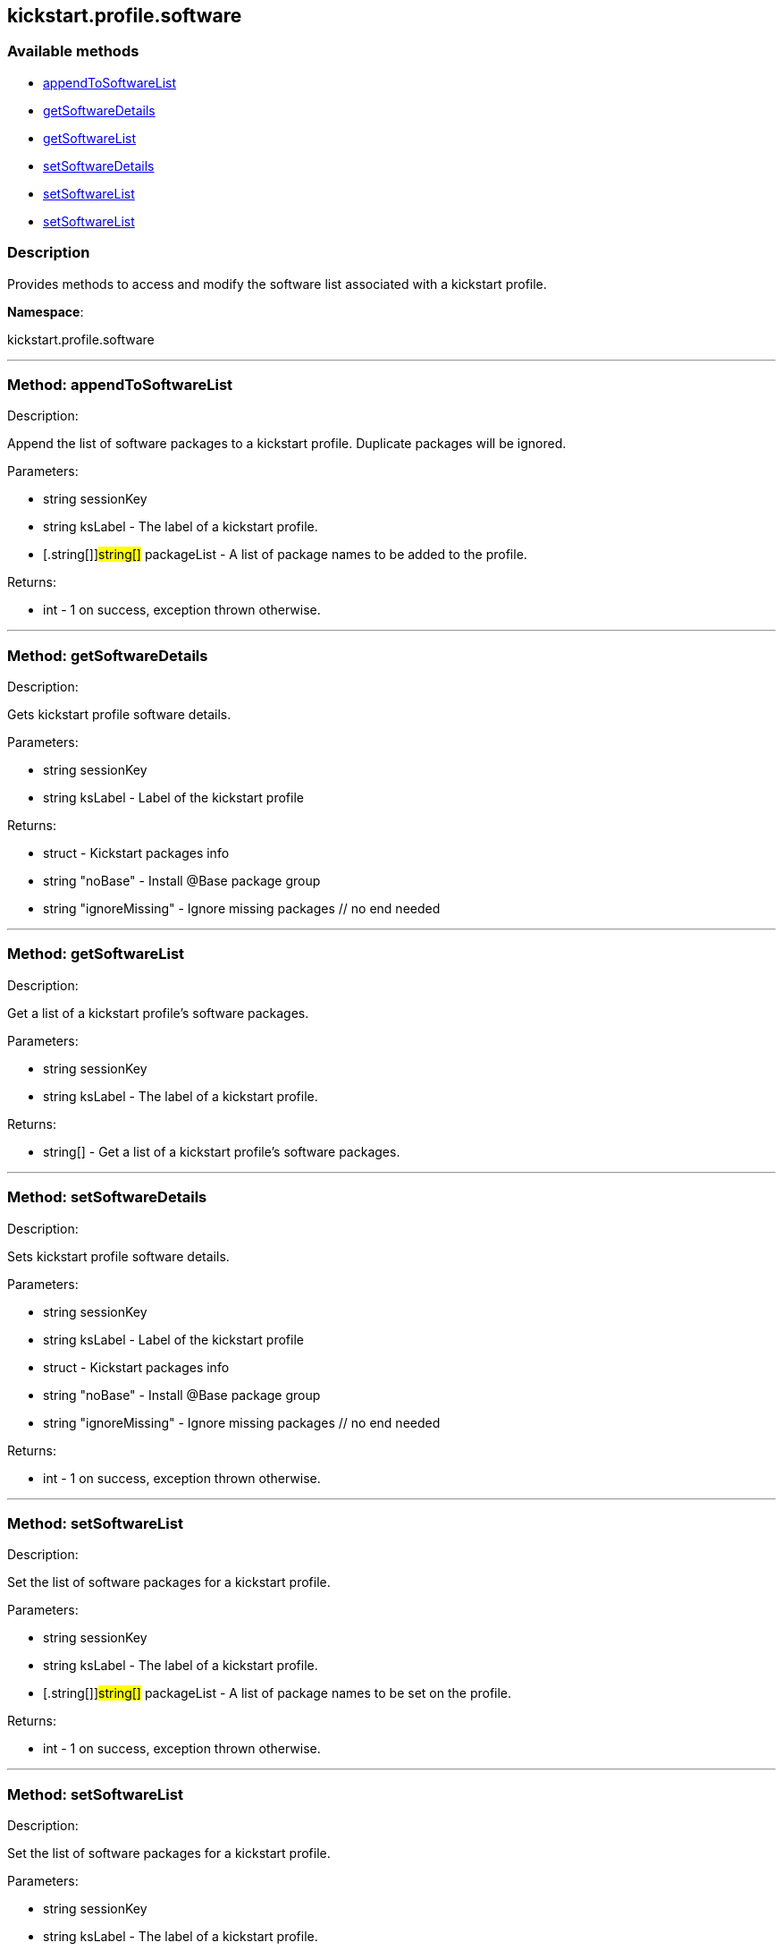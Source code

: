 


[#kickstart_profile_software]
== kickstart.profile.software


=== Available methods

* <<kickstart_profile_software-appendToSoftwareList,appendToSoftwareList>>
* <<kickstart_profile_software-getSoftwareDetails,getSoftwareDetails>>
* <<kickstart_profile_software-getSoftwareList,getSoftwareList>>
* <<kickstart_profile_software-setSoftwareDetails,setSoftwareDetails>>
* <<kickstart_profile_software-setSoftwareList,setSoftwareList>>
* <<kickstart_profile_software-setSoftwareList,setSoftwareList>>

=== Description

Provides methods to access and modify the software list
 associated with a kickstart profile.

*Namespace*:

kickstart.profile.software

'''


[#kickstart_profile_software-appendToSoftwareList]
=== Method: appendToSoftwareList 

Description:

Append the list of software packages to a kickstart profile.
 Duplicate packages will be ignored.




Parameters:

  * [.string]#string#  sessionKey
 
* [.string]#string#  ksLabel - The label of a kickstart
 profile.
 
* [.string[]]#string[]#  packageList - A list of package
 names to be added to the profile.
 

Returns:

* [.int]#int#  - 1 on success, exception thrown otherwise.
 


'''


[#kickstart_profile_software-getSoftwareDetails]
=== Method: getSoftwareDetails 

Description:

Gets kickstart profile software details.




Parameters:

  * [.string]#string#  sessionKey
 
* [.string]#string#  ksLabel - Label of the kickstart profile
 

Returns:

* [.struct]#struct#  - Kickstart packages info
              * [.string]#string#  "noBase" - Install @Base package group
              * [.string]#string#  "ignoreMissing" - Ignore missing packages
          // no end needed
 


'''


[#kickstart_profile_software-getSoftwareList]
=== Method: getSoftwareList 

Description:

Get a list of a kickstart profile's software packages.




Parameters:

  * [.string]#string#  sessionKey
 
* [.string]#string#  ksLabel - The label of a kickstart
 profile.
 

Returns:

* string[] - Get a list of a kickstart profile's
 software packages. 
 


'''


[#kickstart_profile_software-setSoftwareDetails]
=== Method: setSoftwareDetails 

Description:

Sets kickstart profile software details.




Parameters:

  * [.string]#string#  sessionKey
 
* [.string]#string#  ksLabel - Label of the kickstart profile
 
* [.struct]#struct#  - Kickstart packages info
              * [.string]#string#  "noBase" - Install @Base package group
              * [.string]#string#  "ignoreMissing" - Ignore missing packages
          // no end needed
 

Returns:

* [.int]#int#  - 1 on success, exception thrown otherwise.
 


'''


[#kickstart_profile_software-setSoftwareList]
=== Method: setSoftwareList 

Description:

Set the list of software packages for a kickstart profile.




Parameters:

  * [.string]#string#  sessionKey
 
* [.string]#string#  ksLabel - The label of a kickstart
 profile.
 
* [.string[]]#string[]#  packageList - A list of package
 names to be set on the profile.
 

Returns:

* [.int]#int#  - 1 on success, exception thrown otherwise.
 


'''


[#kickstart_profile_software-setSoftwareList]
=== Method: setSoftwareList 

Description:

Set the list of software packages for a kickstart profile.




Parameters:

  * [.string]#string#  sessionKey
 
* [.string]#string#  ksLabel - The label of a kickstart
 profile.
 
* [.string[]]#string[]#  packageList - A list of package
 names to be set on the profile.
 
* [.boolean]#boolean#  ignoremissing - Ignore missing packages
 if true
 
* [.boolean]#boolean#  nobase - Don't install @Base package group
 if true
 

Returns:

* [.int]#int#  - 1 on success, exception thrown otherwise.
 


'''

